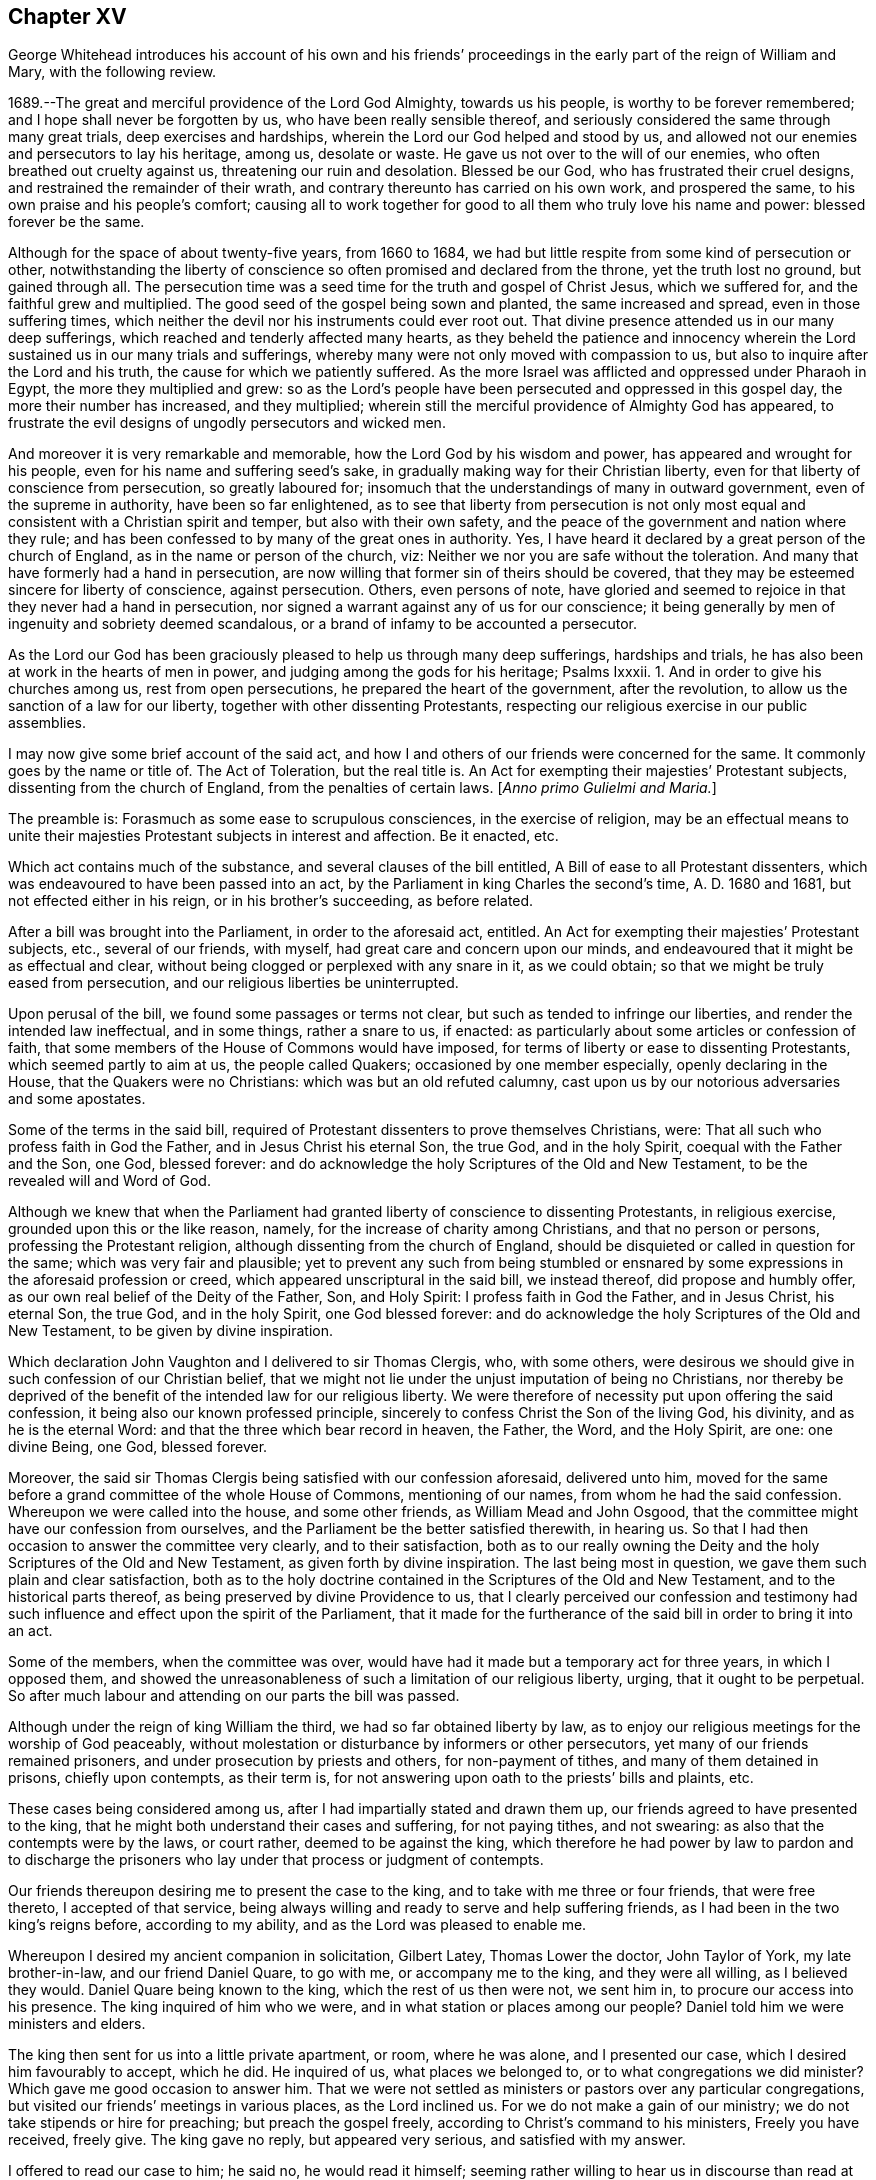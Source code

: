== Chapter XV

[.section-summary-preface]
George Whitehead introduces his account of his own and his friends`'
proceedings in the early part of the reign of William and Mary,
with the following review.

1689.--The great and merciful providence of the Lord God Almighty, towards us his people,
is worthy to be forever remembered; and I hope shall never be forgotten by us,
who have been really sensible thereof,
and seriously considered the same through many great trials,
deep exercises and hardships, wherein the Lord our God helped and stood by us,
and allowed not our enemies and persecutors to lay his heritage, among us,
desolate or waste.
He gave us not over to the will of our enemies,
who often breathed out cruelty against us, threatening our ruin and desolation.
Blessed be our God, who has frustrated their cruel designs,
and restrained the remainder of their wrath,
and contrary thereunto has carried on his own work, and prospered the same,
to his own praise and his people`'s comfort;
causing all to work together for good to all them who truly love his name and power:
blessed forever be the same.

Although for the space of about twenty-five years, from 1660 to 1684,
we had but little respite from some kind of persecution or other,
notwithstanding the liberty of conscience so often promised and declared from the throne,
yet the truth lost no ground, but gained through all.
The persecution time was a seed time for the truth and gospel of Christ Jesus,
which we suffered for, and the faithful grew and multiplied.
The good seed of the gospel being sown and planted, the same increased and spread,
even in those suffering times,
which neither the devil nor his instruments could ever root out.
That divine presence attended us in our many deep sufferings,
which reached and tenderly affected many hearts,
as they beheld the patience and innocency wherein
the Lord sustained us in our many trials and sufferings,
whereby many were not only moved with compassion to us,
but also to inquire after the Lord and his truth,
the cause for which we patiently suffered.
As the more Israel was afflicted and oppressed under Pharaoh in Egypt,
the more they multiplied and grew:
so as the Lord`'s people have been persecuted and oppressed in this gospel day,
the more their number has increased, and they multiplied;
wherein still the merciful providence of Almighty God has appeared,
to frustrate the evil designs of ungodly persecutors and wicked men.

And moreover it is very remarkable and memorable,
how the Lord God by his wisdom and power, has appeared and wrought for his people,
even for his name and suffering seed`'s sake,
in gradually making way for their Christian liberty,
even for that liberty of conscience from persecution, so greatly laboured for;
insomuch that the understandings of many in outward government,
even of the supreme in authority, have been so far enlightened,
as to see that liberty from persecution is not only most
equal and consistent with a Christian spirit and temper,
but also with their own safety,
and the peace of the government and nation where they rule;
and has been confessed to by many of the great ones in authority.
Yes, I have heard it declared by a great person of the church of England,
as in the name or person of the church, viz:
Neither we nor you are safe without the toleration.
And many that have formerly had a hand in persecution,
are now willing that former sin of theirs should be covered,
that they may be esteemed sincere for liberty of conscience, against persecution.
Others, even persons of note,
have gloried and seemed to rejoice in that they never had a hand in persecution,
nor signed a warrant against any of us for our conscience;
it being generally by men of ingenuity and sobriety deemed scandalous,
or a brand of infamy to be accounted a persecutor.

As the Lord our God has been graciously pleased to help us through many deep sufferings,
hardships and trials, he has also been at work in the hearts of men in power,
and judging among the gods for his heritage; Psalms Ixxxii.
1+++.+++ And in order to give his churches among us, rest from open persecutions,
he prepared the heart of the government, after the revolution,
to allow us the sanction of a law for our liberty,
together with other dissenting Protestants,
respecting our religious exercise in our public assemblies.

I may now give some brief account of the said act,
and how I and others of our friends were concerned for the same.
It commonly goes by the name or title of.
The Act of Toleration, but the real title is.
An Act for exempting their majesties`' Protestant subjects,
dissenting from the church of England, from the penalties of certain laws.
+++[+++_Anno primo Gulielmi and Maria._]

The preamble is: Forasmuch as some ease to scrupulous consciences,
in the exercise of religion,
may be an effectual means to unite their majesties
Protestant subjects in interest and affection.
Be it enacted, etc.

Which act contains much of the substance, and several clauses of the bill entitled,
A Bill of ease to all Protestant dissenters,
which was endeavoured to have been passed into an act,
by the Parliament in king Charles the second`'s time, A. D. 1680 and 1681,
but not effected either in his reign, or in his brother`'s succeeding, as before related.

After a bill was brought into the Parliament, in order to the aforesaid act, entitled.
An Act for exempting their majesties`' Protestant subjects, etc., several of our friends,
with myself, had great care and concern upon our minds,
and endeavoured that it might be as effectual and clear,
without being clogged or perplexed with any snare in it, as we could obtain;
so that we might be truly eased from persecution,
and our religious liberties be uninterrupted.

Upon perusal of the bill, we found some passages or terms not clear,
but such as tended to infringe our liberties, and render the intended law ineffectual,
and in some things, rather a snare to us, if enacted:
as particularly about some articles or confession of faith,
that some members of the House of Commons would have imposed,
for terms of liberty or ease to dissenting Protestants, which seemed partly to aim at us,
the people called Quakers; occasioned by one member especially,
openly declaring in the House, that the Quakers were no Christians:
which was but an old refuted calumny,
cast upon us by our notorious adversaries and some apostates.

Some of the terms in the said bill,
required of Protestant dissenters to prove themselves Christians, were:
That all such who profess faith in God the Father, and in Jesus Christ his eternal Son,
the true God, and in the holy Spirit, coequal with the Father and the Son, one God,
blessed forever: and do acknowledge the holy Scriptures of the Old and New Testament,
to be the revealed will and Word of God.

Although we knew that when the Parliament had granted
liberty of conscience to dissenting Protestants,
in religious exercise, grounded upon this or the like reason, namely,
for the increase of charity among Christians, and that no person or persons,
professing the Protestant religion, although dissenting from the church of England,
should be disquieted or called in question for the same;
which was very fair and plausible;
yet to prevent any such from being stumbled or ensnared
by some expressions in the aforesaid profession or creed,
which appeared unscriptural in the said bill, we instead thereof,
did propose and humbly offer, as our own real belief of the Deity of the Father, Son,
and Holy Spirit: I profess faith in God the Father, and in Jesus Christ, his eternal Son,
the true God, and in the holy Spirit, one God blessed forever:
and do acknowledge the holy Scriptures of the Old and New Testament,
to be given by divine inspiration.

Which declaration John Vaughton and I delivered to sir Thomas Clergis, who,
with some others,
were desirous we should give in such confession of our Christian belief,
that we might not lie under the unjust imputation of being no Christians,
nor thereby be deprived of the benefit of the intended law for our religious liberty.
We were therefore of necessity put upon offering the said confession,
it being also our known professed principle,
sincerely to confess Christ the Son of the living God, his divinity,
and as he is the eternal Word: and that the three which bear record in heaven,
the Father, the Word, and the Holy Spirit, are one: one divine Being, one God,
blessed forever.

Moreover, the said sir Thomas Clergis being satisfied with our confession aforesaid,
delivered unto him,
moved for the same before a grand committee of the whole House of Commons,
mentioning of our names, from whom he had the said confession.
Whereupon we were called into the house, and some other friends,
as William Mead and John Osgood,
that the committee might have our confession from ourselves,
and the Parliament be the better satisfied therewith, in hearing us.
So that I had then occasion to answer the committee very clearly,
and to their satisfaction,
both as to our really owning the Deity and the holy Scriptures of the Old and New Testament,
as given forth by divine inspiration.
The last being most in question, we gave them such plain and clear satisfaction,
both as to the holy doctrine contained in the Scriptures of the Old and New Testament,
and to the historical parts thereof, as being preserved by divine Providence to us,
that I clearly perceived our confession and testimony had
such influence and effect upon the spirit of the Parliament,
that it made for the furtherance of the said bill in order to bring it into an act.

Some of the members, when the committee was over,
would have had it made but a temporary act for three years, in which I opposed them,
and showed the unreasonableness of such a limitation of our religious liberty, urging,
that it ought to be perpetual.
So after much labour and attending on our parts the bill was passed.

Although under the reign of king William the third,
we had so far obtained liberty by law,
as to enjoy our religious meetings for the worship of God peaceably,
without molestation or disturbance by informers or other persecutors,
yet many of our friends remained prisoners, and under prosecution by priests and others,
for non-payment of tithes, and many of them detained in prisons, chiefly upon contempts,
as their term is, for not answering upon oath to the priests`' bills and plaints, etc.

These cases being considered among us, after I had impartially stated and drawn them up,
our friends agreed to have presented to the king,
that he might both understand their cases and suffering, for not paying tithes,
and not swearing: as also that the contempts were by the laws, or court rather,
deemed to be against the king,
which therefore he had power by law to pardon and to discharge
the prisoners who lay under that process or judgment of contempts.

Our friends thereupon desiring me to present the case to the king,
and to take with me three or four friends, that were free thereto,
I accepted of that service,
being always willing and ready to serve and help suffering friends,
as I had been in the two king`'s reigns before, according to my ability,
and as the Lord was pleased to enable me.

Whereupon I desired my ancient companion in solicitation, Gilbert Latey,
Thomas Lower the doctor, John Taylor of York, my late brother-in-law,
and our friend Daniel Quare, to go with me, or accompany me to the king,
and they were all willing, as I believed they would.
Daniel Quare being known to the king, which the rest of us then were not, we sent him in,
to procure our access into his presence.
The king inquired of him who we were, and in what station or places among our people?
Daniel told him we were ministers and elders.

The king then sent for us into a little private apartment, or room, where he was alone,
and I presented our case, which I desired him favourably to accept, which he did.
He inquired of us, what places we belonged to, or to what congregations we did minister?
Which gave me good occasion to answer him.
That we were not settled as ministers or pastors over any particular congregations,
but visited our friends`' meetings in various places, as the Lord inclined us.
For we do not make a gain of our ministry; we do not take stipends or hire for preaching;
but preach the gospel freely, according to Christ`'s command to his ministers,
Freely you have received, freely give.
The king gave no reply, but appeared very serious, and satisfied with my answer.

I offered to read our case to him; he said no, he would read it himself;
seeming rather willing to hear us in discourse than read at that time.

I thereupon acquainted him, that the chief of our friends`' suffering then was,
because they cannot make their answers to the priests`' suits for tithes upon oath,
which for conscience sake they refused in any case;
and no less for conscience sake do they refuse the payment of tithes;
whereby the priests take great advantage against our friends,
to run them to contempts and imprisonments,
and to make seizures upon their goods and estates.
Wherefore we had applied to the Parliament for relief in the case of oaths,
that they might not be imposed upon us in any case;
we offering to submit to the penalty of perjury in case any of us were
found false or corrupt in our evidence or testimonies given without oath.
But our applications to the Parliament have not taken effect as desired,
being sometimes prorogued or otherwise dismissed,
before we could get our case through both Houses.

This our case of conscience in refusing to swear, I told the king,
is the same with the people`'s called Menists in the low countries,
as it was a matter of conscience to them; to whom his predecessors gave liberty,
that their word, in attesting the truth in courts, might be accepted instead of an oath,
which is what we desire:
and therefore when we saw it a season to apply again
to the Parliament for relief in this case,
I desired the king to stand our friend,
and favourably to recommend our case to some leading members of Parliament;
which he seriously promised he would do.

And accordingly he did perform his promise,
as we had account from some of the noted friendly members of Parliament,
one of whom in particular,
told me he was present with the king and one of the House of Lords,
and heard them discourse about the Quakers; and how the king pleaded on their behalf,
contrary to some objections that lord made against them; which was,
That they were against, or disaffected to the government.
And that the king answered him, "`My Lord, I am not of your opinion;
for there is an honest people among them.`"
Thus much I very well remember the said member, sir John Austin, told me.

When I answered the king in several things before mentioned,
relating to our conscience and Christian testimony, he made this objection:
"`You are a divided people.`"
I told him, No; as we are a people, we are not divided, but in union:
although there are some who have separated or gone out from us,
and therefore are not of us; as there were of old,
some who separated and went out from the primitive Christians.
And although some are gone out, separated or revolted from us,
yet we remain a people in unity, i. e., of the same faith and profession.
To which our friend John Taylor, added,
"`Such as turned into separation or division from us, were some disorderly persons,
who therefore were denied by us; or to that very effect.`"
And I further added, That I had known the people called Quakers from the first; and,
as a people, they were still the same, as to faith and principle,
which allows not of division or separation in our Christian society,
and not a people divided.

The king replied to this effect: "`But some among you are disaffected to the government.`"

I answered: It is a hard matter for us to enter into the private affections of persons,
without some overt act.
We do not know that any of our friends have manifested disaffection to the government;
for if we did certainly know that any of those in communion with us,
should by any overt act, in word or deed,
show any disaffection to the present government, we should certainly disown them therein,
and give testimony against them.
It is true, we have of late been aspersed and misrepresented with such nicknames,
as Meadites and Pennites, as if we set up sect masters among us, yet own no such thing;
but Christ Jesus to be our only master, as we are a Christian society and people.
The king appeared well satisfied with my answer, and with the rest of our discourse,
being very serious in his attention to the matters proposed unto him.

I had very great satisfaction and freedom of spirit,
to open several weighty matters relating to our principles and testimony; and the more,
because he was seriously attentive to hear and receive information concerning us.

Near the conclusion I proposed to the king, that inasmuch as the Lord Keeper, i.e.:
the Lord Sommers, knew the laws,
and how far the king might safely extend his prerogative,
particularly in the case we had delivered, if he pleased,
we would deliver him a copy thereof,
that he might be the better prepared to give advice in our case,
what way the king might release our friends, who were prisoners upon contempts,
as set forth in the said case.
The king answered, "`You may deliver it to him;
for I will speak with my Lord Keeper about it.`"
After our humble and grateful acknowledgment for
the king`'s kindness to us and our suffering friends,
we withdrew.

It was the next day, or soon after we had been with the king, that our friend John Edge,
went with me to the said Lord Keeper with a copy
of the case we had presented to the king,
which I thus introduced when I gave it.
I told him we had presented the case to the king,
and having heard a good character of yourself, I being then little acquainted with him,
we made bold to mention you to the king, for counsel in this case, how our friends,
who are prisoners upon contempts, might be released:
and the king told us he would speak with the Lord Keeper about it.

The Lord Keeper took it kindly of us,
showing not only his own willingness and desire our suffering friends should be released,
and enjoy their liberties, but also freely signified to us,
that the king was really for liberty of conscience to dissenters,
and that it was his real principle; which we were very glad to hear from him,
being a person of honour and credit.

A copy of the aforesaid case, which was delivered to the king and the Lord Keeper,
follows.

[.embedded-content-document.address]
--

[.letter-heading]
To the King.

[.blurb]
=== The case and request of the peaceable people commonly called Quakers, in behalf of many of them who are present sufferers for conscience sake, humbly presented.

[.salutation]
Showing,

That as the God of all our mercies has preserved
us a peaceable and quiet people in the land,
according to our Christian principle and profession,
under the various revolutions of government; so we humbly hope and resolve,
by his divine assistance, ever so to continue;
being heartily thankful for the several kindnesses
and compassions received from the government;
especially for the present liberty we now by law enjoy, in point of religious worship.

Yet forasmuch as many of the said people are continued
under deep sufferings in their persons and estates,
by tedious imprisonments, seizures and sequestrations;
several also of late having died in prisons, and many more under prosecution,
and liable so to suffer in England and Wales; tending to the ruin of many families,
for these cases of conscience, i.e.: chiefly on contempts, as adjudged,
for not answering upon oath, in cases of tithes when sued in the exchequer,
and also for not answering upon oath when prosecuted in the ecclesiastical courts,
for tithes, church rates, etc.
Whereupon they proceed to excommunication,
and by __significavits procure writs de excom. cap+++.+++,__
and sometimes justices`' warrants to imprisonment.

We therefore humbly remind the king,
that the great severities and persecutions formerly inflicted on us,
were sometimes abated and respited,
when it pleased God to move the heart of the kings and governments
to show some compassion and favour to us;
whereof these are some instances:

[.numbered-group]
====

[.numbered]
1+++.+++ By king Charles the second`'s proclamation of grace in 1661,
whereby many of our friends were released and freed out of prisons.

[.numbered]
2+++.+++ By his letters patent, or pardon, in 1672,
pursuant to his declaration of indulgence to tender consciences in the same year.

[.numbered]
3+++.+++ By an act of Parliament, 25 Car.
2, chap.
5, entitled, An Act for the king`'s majesty`'s most gracious and general pardon,
pardoning contempts, etc. against the king,
whereby many also of the said people were discharged and released out of prisons.

[.numbered]
4+++.+++ Also by king James the second, many were released out of prisons,
and relieved by various commissions, and two general proclamation pardons,
the one in 1685, and the other in 1688.

[.numbered]
5+++.+++ And also by an act of gracious, general, and free pardon,
in the second year of king William and queen Mary,
several were discharged from contempts and imprisonments.

[.numbered]
6+++.+++ And by your late consort the queen, on application made to her in your absence,
a poor innocent woman, who had been long prisoner at Lancaster, upon a tine,
was released; which as an intimation of the queen`'s tender and merciful disposition,
we very thankfully acknowledged;
as we do also very kindly acknowledge the king`'s late favourable inclination,
to discharge two of our friends, prisoners on fines in Westmoreland,
upon a petition presented by our friend Daniel Quare.

====

These noted precedents of favour and compassion to the oppressed,
and the present confinements and hardships of many innocent persons tenderly considered;

We the said people humbly request that the king would be pleased
to extend his favour and compassion towards the said sufferers,
for their lawful ease and relief from their present confinements, prisons and hardships,
either by proclamation or otherwise,
as in his wisdom and clemency shall seem most fitting and convenient.

--

This case was presented to king William the third, the 2nd day of the second month, 1695,
by George Whitehead, Gilbert Latey, Thomas Lower, John Taylor and Daniel Quare;
and was favourably accepted.

In a very short time after the aforesaid case of our then suffering friends, prisoners,
was presented to the king and Lord Keeper,
there came out an act of grace by the king and Parliament, in the year 1695, entitled.
Pardoning contempts, etc.
Whereupon about forty of our friends were discharged out of prisons.

As to our endeavours with the Parliament for relief in the case of oaths,
from the imposition thereof;
I saw it very fitting and requisite that I should give some account,
having been greatly concerned to assist friends in that weighty case,
wherein some of us innocently laboured early and late, in solicitation.

[.numbered-group]
====

[.numbered]
1+++.+++ To bring the members of Parliament to a right understanding of our case,
as it is a case of conscience toward our Lord Jesus Christ,
that we are under his express prohibition and command, not to swear at all,
or in any case.

[.numbered]
2+++.+++ To show them the great necessity of affording some relief to us in this case,
from the hardships, oppressions and disappointments that many suffered,
because for conscience sake they could not swear or take an oath,
either to relieve themselves or neighbours.

[.numbered]
3+++.+++ Our case and petition to the Parliament, and a copy of the bill,
as it passed the House of Commons,
and how the solemn affirmation was formed and passed the House of Lords,
are fairly stated and related in the ensuing collection.

====

[.embedded-content-document.address]
--

[.blurb]
==== The suffering case of the people commonly called Quakers, relating to oaths and swearing, humbly offered.

It is not unknown to this nation, that ever since we were a people,
it has been our principle not to swear, make or take oaths,
which He who is the searcher of all hearts knows,
is no other than a case of pure conscience,
in tender obedience to the mind of our blessed Lord and Saviour Jesus Christ,
as we are fully persuaded,
according as many eminent martyrs and men of wisdom and renown were,
who testified against oaths and swearing in the gospel day, and not any obstinacy,
disaffection or worldly interest whatsoever on our parts.
We are really willing and desirous to answer the just and good ends of law and government,
as a peaceable people fearing God; and for this cause of not swearing,
we have been exposed to great sufferings and inconveniencies, in our persons and estates,
by tedious imprisonments, and disabled from receiving our due debts,
or defending our just titles and properties;
not permitted to give evidence in courts of judicature at common or civil law,
nor to answer in chancery or exchequer, prove wills and testaments,
or take administrations, or to proceed in our trades at Custom house,
or be admitted to our lands, or trusted in our duties and services in Courts leet,
and Courts baron, but great advantage is taken against us, because we so fear an oath,
as that we dare not swear.
For this cause also,
our children and young men are not allowed their freedoms in cities or corporations,
when they have faithfully served out their apprenticeships,
nor admitted to give our voices in elections of magistrates
and Parliament members in various places,
though known to have right thereunto as freeholders, etc.

Wherefore our request is, that in all cases where oaths are imposed,
and swearing required, our word, that is, our solemn affirmation or denial,
as in the fear and presence of God, may be accepted instead of an oath,
for which we humbly offer and freely submit,
that if any under the same profession among us break their word,
or be found false in such their affirmation or denial,
or guilty of falsehood in any unsworn testimony, evidence, or answers,
that then such penalty be inflicted on the person so offending,
as law and justice require in case of false swearing or perjury.

--

[.embedded-content-document.address]
--

[.blurb]
=== To the respective members of the House of Commons, the humble application of the people commonly called Quakers.

We the said people, being a member of that body which you represent,
and concerned in trade and industry,
and employing many poor in the manufactories of this nation;
as also in contributing to the charge of the government, according to our abilities;
do desire and humbly crave that our liberties, rights and properties,
may be secured to us and ours;
that we may no longer be exposed to unjust and vexatious suits,
nor be a prey to ill-disposed persons, who take advantage against us,
to prosecute and ruin us, merely because in point of tender conscience,
we dare not swear in any case;
which is in obedience to the command of our blessed Lord and Saviour Jesus Christ,
as we verily believe is our duty in this gospel day;
but hold ourselves obliged to declare and testify the truth without oath,
in cases wherein our answers and testimonies may be required.

Wherefore we humbly entreat your Christian compassion
in your favourable acceptance of our petition,
which is, for leave to bring in a bill for our relief;
and so to consider our suffering case, as if it were your own, and you in our stead;
that we and our posterities may have cause to bless the Lord on your behalf.

--

[.embedded-content-document.address]
--

[.blurb]
==== To the Commons of England, in Parliament assembled: the humble petition of the people called Quakers.

[.salutation]
Shows,

Our many, long and renewed sufferings for not swearing,
we hope may give satisfaction to this nation,
that it is purely our conscientious and religious principle not to swear in any case,
in tender obedience to the command of our blessed Lord and Saviour Jesus Christ,
as we are fully persuaded;
and according to the example of many eminent martyrs and men of holiness,
wisdom and renown, who testified against oaths and swearing in the gospel day.
Nevertheless we have been, and yet are, exposed in our persons to tedious imprisonments,
in our estates to sequestrations and seizures,
disabled from defending our just titles and properties, recovering our due debts,
or helping others in like cases, and to many unjust and vexatious suits.

Wherefore, the power of relieving us by law,
from these our grievances and hardships resting in the king and Parliament,
our humble request is, that you will favourably please to give leave to bring in a bill,
that our solemn affirmation or denial may be accepted instead of an oath,
freely submitting that whoever in this case, shall falsify the truth,
and be thereof duly convicted, shall undergo like pains and penalties,
as in law and justice are due unto perjured persons.

This petition was agreed to and signed by the friends following:

[.signed-section-signature]
John Staploe, John Harwood, William Bingley, Walter Benshall, Jo. Hall, George Whitehead,
Thomas Lower, Gilbert Latey, William Mead, Richard Thomas, Thomas Hudson, Thomas Hart,
Theodore Ecclestone, Jo. Butcher, Michael Russel, Samuel Jobson, John Hermon,
Daniel Quare, John Bull, George Oldner.

--

Our petition, thus agreed unto,
and some fair copies thereof prepared for members of parliament,
we showed to many of the House of Commons.
And it took us some weeks`' time in solicitation,
to prepare them for our case and petition,
that it might not be moved too soon or abruptly,
before many of the House were well apprized and prepared.
I did particularly pitch upon Edmond Waller, esquire, and engaged him to help us therein,
he having then pretty great influence in the House,
and being my particular acquaintance and friend:
and when I had given him fully to understand our case, and what we requested,
he sincerely undertook to assist us what he could,
and was very helpful by solicitation and motion in the house, for our said petition,
which when moved, was read on the 7th of the twelfth month, 1695,
and carried by a great majority; and leave given to bring in a bill,
that our solemn affirmation, and negation or denial,
might be accepted instead of an oath, etc.

Whereupon many of the members came out to us with great joy, love and tenderness also,
and showed their satisfaction, that they had so well gained the point for us.

Leave, as before, being given to bring in a bill for our relief,
according to our petition, several draughts were prepared;
the first by counsellor Conyers, which was something large and long,
yet he took some pains in it, to answer what we requested in our petition,
particularly about our solemn affirmation, etc., to be accepted instead of taking an oath,
and to exempt us from swearing.
In his bill, he stated the matter, that the Quakers should solemnly declare the truth,
in like manner and form of words,
as are used by all other persons who are required to declare the same,
except only the attestation thereof upon oath; that is, the words, swear, and.
So help me God, etc., to be omitted.
But then to make our attestation, affirmation or negation,
so solemn as was expected from us by the Parliament, in courts of justice, etc.,
it was the opinion of most of our friends in Parliament,
that there must be some solemn or sacred expressions, religiously respecting God,
as solemnly to declare the truth in his presence; which we dared not gainsay,
lest we should be deemed atheistical; it being our principle that God is Omnipresent,
and Omniscient also.

However, as in a multitude of counsel there is safety,
we discoursed the point with several ingenious men of the House of Commons,
that we might proceed with what safety and success we could.
We went particularly to sir Francis Wynington, an ancient, able counsel,
who greatly stood our friend;
and we showed him counsellor Conyer`'s draught of the said bill, which, upon perusal,
sir Francis judged much too long,
and that it would be the more tedious and difficult
to get it through the House into an act;
adding this reason, that it had better be too short than too long,
that the committee might have the amending of it,
and then they would be the more willing to pass it; whereupon he drew up a short bill,
but would not insert therein the bare words, yes or no,
for attestation in courts of justice; and to offer the same in the House of Commons,
in a bill for an act of Parliament, his opinion was, would be laughed at,
or ridiculed and rejected.

Many others were of the same mind,
that such expressions or terms must be offered in the bill,
as might appear solemn or sacred, whether in affirmation or negation, as to declare,
In the presence of God, to an answer or evidence, etc.
Their forms of oaths and swearing having been of such long standing,
and such great stress and obligation laid upon them, for many hundred years,
that it was a very difficult point,
and a great thing to gain any such variation or alteration from them,
as conscientiously to declare or affirm.
In the presence of Almighty God, instead of the imprecation oath of, So help me God;
and the ceremony of handling or fingering and kissing the Bible.

To obtain such a great alteration from an oath and imprecation, to a plain,
solemn affirmation, as before, was indeed a great point,
as many of our friends were very sensible of, and thankful for, when it was gained.

A copy of the aforesaid bill for solemn affirmation, instead of an oath,
as it was drawn up by sir Francis Wynington,
corrected and passed by the House of Commons, the clause relating to tithes excepted,
which was ordered by the House of Commons, and is in the printed act.

[.embedded-content-document.legal]
--

[.blurb]
=== A Bill that the solemn affirmation or denial of the people called Quakers, may be accepted instead of an oath.

Whereas some dissenters, commonly called Quakers,
refusing to take an oath in courts of justice, and other places,
are frequently imprisoned, and their estates sequestered,
by process of contempt issuing out of such courts,
to the ruin of themselves and families.

For remedy thereof, be it enacted, by the king`'s most excellent majesty,
by and with the advice and consent of the Lords spiritual and temporal,
and Commons in this present Parliament assembled, and by the authority of the same,
that from and after the 4th day of May, which shall be in the year of our Lord 1696,
every Quaker within this realm of England, dominion of Wales,
or town of Berwick upon Tweed, who shall be required, upon any lawful occasion,
to take an oath in any case, where, by law, an oath is required, shall, instead thereof,
be permitted to make his or her solemn affirmation or declaration,
In the presence of Almighty God; which said solemn affirmation or declaration,
shall be adjudged and taken,
and is hereby enacted and declared to be of the same force and effect,
to all intents and purposes, in all courts of justice and other places, where,
by law an oath is required, within this kingdom of England, dominion of Wales,
or town of Berwick upon Tweed, as if such Quaker had taken an oath.
And be it further enacted, by the authority aforesaid,
that if any Quaker making such solemn affirmation or declaration,
shall be lawfully convicted, willfully,
falsely and corruptly to have affirmed or declared any matter or thing,
which if the same had been upon oath,
would have in any case amounted to wilful and corrupt perjury;
every such Quaker so offending, shall incur the same penalties and forfeitures, as,
by the laws and statutes of this realm are enacted,
against persons convicted of wilful and corrupt perjury.

--

The bill was read the 17th of the twelfth month, Feb., 1695, the first time,
and the 3rd of the first mouth, 1696, a second time; and committed:
the same day the committee met.
For its being committed, one hundred and thirty votes; against it, sixty-eight;
more for it than against it, sixty-two.

The 4th of the first month, the committee met again, and passed the bill.
The 10th of the first month it was ordered to be engrossed;
and on the 13th the bill passed the House of Commons
by one hundred and forty-six voices for it,
and ninety-nine against it; forty-seven more yeas than noes;
and the same day it was carried to the house of Lords, where it was read twice;
but the opposition some members of that House made to us herein,
occasioned our longer attendance and labour to inform them rightly of our case,
and the necessity of our being relieved.
Upon my reasoning with several of the peers, who had opposed us, I so far convinced them,
that they were changed in opinion concerning us, and appeared for us; insomuch,
that I was daily sensible the hand of the Lord our God,
that was with us in our endeavours, made way and did work for us therein.
To Him be the glory of all forever.

To incline the House of Peers to grant relief from our sufferings for not swearing,
our case was reprinted and presented with several reasons subjoined;
and among others this following:

[.embedded-content-document.address]
--

We also propose to your serious consideration,
that this moderation to persons scrupling to swear,
has had good effects in neighbouring countries,
as above one hundred years experience has manifested, in the following instance;
on the 26th day of January 1577, Guilliaume de Nassau, Prince of Orange,
and Statholder of Holland, Zealand, etc., with the consent of the government and council,
sent his mandate to the magistrates, commanding on behalf the people called Menists,
who refused to swear in any case,
that their yes should be accepted and taken instead of an oath, they being subject,
in case of falsifying the truth, to the pains of perjury.

In the year 1593, Prince Maurice, son of the former prince,
with the consent of the States, gave forth a mandate in behalf of the Menists,
to the same effect.

--

Upon these passages of the Menists having this liberty
to be exempted from taking an oath upon their yes,
there was this quotation in the margin of the second impression
of G. Burnet`'s History of the Reformation in the Low Countries,
part 1. page 587, 588.

Whereupon some of the temporal lords told me,
that the Bishop of Salisbury had taken occasion to exclaim
against the Quakers openly in the House of Lords,
for falsely quoting his name as author of the said History.
Whereby I was somewhat surprised,
and told the Lords I would make inquiry about the mistake;
and quickly searching the first impression found it to be a literal mistake of the printer;
for in the first, it is G. Brant`'s History, not Burnet`'s. I went the next day,
and showed the same as first printed, to two of the said Lords, i. e.,
the Earl of Carbery, and Earl of Marlborough, desiring them to call the said bishop out,
that I might show him where the mistake was; which they did,
and then I plainly showed the bishop, that it was a literal mistake of the printer;
and that the Quakers could have no design to misrepresent him in the quotation;
neither could the mistake be any great disparagement to him,
to be rendered the author of such a noted or esteemed History of the Reformation aforesaid.

And therefore I hoped he would pardon the mistake, so as not to charge us therewith,
which he cheerfully granted, making then but slight thereof.
Thereupon I wished him to be our friend with respect
to the bill depending before the house of Lords,
to relieve us from oaths, meaning, that it might be put forward and not delayed.
He then objected that the name of God was not mentioned in it, i.e.:
solemnly to bear witness in the presence of God; and if we did not allow of that,
he would be against us; but if the presence of God, was in it,
he promised he would be for us.
I told him those solemn expressions, In the presence of God, were in the bill,
as it came from the House of Commons, I was sure; desiring him to go in and see the bill,
that he might satisfy himself of the truth thereof;
so he went into the House of Lords to see the bill, and quickly came forth again to us,
standing with the two temporal lords: and he then said it was true, as I had told him,
the presence of God was mentioned in the bill.
The Earl of Carbery told him, "`Then you were mistaken,
my lord;`" whereupon I said to him, I hoped he would now be for the bill,
and be present on the day it was appointed, and intended to be moved in the House,
to second the motion for it.
He promised before the two lords he would, but did not,
being absent that very day it was moved; of which, notice was taken by them and others.
Howbeit the Lord our heavenly Father stood by us and helped us,
and inclined many of those in power to help forward the case,
for our desirable and requested relief.

On the 15th of the second month, called April, 1696, the bill was read a second time,
debated, and committed to a committee of the whole house,
and then some debate held a while, chiefly about a solemn declaration instead of an oath;
some of them not being willing it should pass in those general and solemn expressions,
as sent up from the House of Commons, viz; their solemn affirmation or declaration,
to be in the presence of Almighty God.
But some of the bishops urging some other words to be added as:

I call God to witness and judge; As witness and judge; I call God to record upon my soul,
and appeal to God as judge, etc.
These, and such like expressions, some would have had put in the bill,
instead of the usual oaths.

Whereupon some of the temporal lords came out several times,
we waiting at several doors and ways into the House of Lords,
to discourse about those words, which some of the bishops would have had put upon us;
to all which, as I told some of them at first,
our soliciting and petitioning to be freed from the imposition and burden of all oaths,
was not to have any new oath imposed upon us; for if there be any imprecation,
appealing to, or invoking God as judge or avenger, it would be construed to be an oath,
or the nature of an oath.
Upon which, and the like exceptions,
some of those lords who were the most friendly to us, returned into the House,
to discourse further with the bishops.
When they perceived how tender and careful we were,
not to be imposed upon in anything contrary to our consciences;
after they had further discoursed in the committee with those bishops,
they came out again to us in the lobby, where a few of us were attending,
under a true Christian care and fear towards Almighty God.
And those lords who came out to us, and showed most care and kindness to us, urged,
that in as much as the bishops were caught upon these words to be added to the word +++[+++God]
viz; The witness of the truth of what I say,
as containing no imprecation or invocation of God, as judge or avenger,
we would admit of the addition, rather than lose our bill, or have it thrown out;
for as much as God is really witness to the truth sincerely declared,
he being Omniscient as well as Omnipresent.
Then seeing the bishops were argued out of their first proposition,
of calling God to witness and judge, etc.,
the matter was left to those who appeared our friends and were really kind to us,
with this caution not to exceed these words, which they had obtained concession to,
namely: the witness of the truth.
Whereupon they constrained the bishops, so as not to exceed them, by any imprecation,
invocation, or appeal to God, as judge, avenger, etc.

After report made of their amendments by the committee of the lords`' House,
the bill was passed, with the following form of a solemn affirmation inserted in it,
and agreed to by the House of Peers, i.e.:
I A. B. do declare in the presence of Almighty God,
the witness of the truth of what I say.

With some few additions in the bill not very material,
they returned it to the House of Commons, which,
on the 17th of the said second month called April, agreed to the lords`' amendments,
and on the 20th of the same month,
the bill was sent up and carried again to the House of Peers, agreed on, concluded,
and confirmed by the king and both Houses of Parliament, as a temporary act,
then to continue in force for seven years from the 14th of May, 1696,
and from there to the end of the next session of Parliament,
according to the words of the act.
It was renewed again for eleven years, beginning the 22nd of November, 1702;
at which time not being well in health,
I could be but little with the other friends in their
attendance on the Parliament in that concern.

There was a bill entitled, An Act for the better payment of church rates, small tithes,
and other church duties, and the better passing church wardens`' accounts:
which bill the Bishop of London endeavoured to promote in the House of Lords,
in November, 1689, grounding the same partly upon the statute of 32 Henry VIII., chap.
7.

We having beforehand obtained a copy of the said bill, or heads thereof,
and previous notice of the day appointed for a committee
of the lords to sit about the said bill,
I prepared some few exceptions, to show how injurious it would be, if passed into an act;
and how repugnant, to common law and justice,
and the rights and properties of the subject.

In the first place it is fitting to recite some heads and clauses of the said bill,
which follow:

[quote]
____

__Preamble--__Forasmuch as the fabrics of many parochial churches and chapels,
and the value of poor vicarages, within this realm, are daily growing into great decay,
because very many persons do refuse to pay their church rates, small tithes,
and other ecclesiastical duties and charges.
And whereas by a statute made in the two and thirtieth year of king Henry the eighth,
chap.
7, entitled, An Act how tithes ought to be paid, and how to be recovered being not paid,
it is enacted, That if any person or persons,
after definitive sentence given against them, in the court ecclesiastical,
obstinately and willfully refuse to pay their tithes, or such sums of money adjudged,
wherein they are condemned for the same;
that then two justices of the peace for the same
shire where the person condemned does inhabit,
shall have authority upon information, certificate,
or complaint to them made by writing by the ecclesiastical judge,
that gave the same sentence,
to cause the same party so refusing to be attached and committed to the next jail,
and there to remain without bail or mainprize,
till he or they find sufficient sureties to be bound by recognizance, or otherwise,
before the same justices, to the use of our sovereign lord the king,
to perform the said definitive sentence and judgment, as by the said act,
relation being thereunto had, more at large appears.

Be it now enacted by the king`'s most excellent majesty,
by and with the advice and consent of the Lord`'s spiritual and temporal,
and the Commons in this present Parliament assembled, and by the authority of the same,
that if hereafter any suit, or complaint shall be brought, in any court ecclesiastical,
concerning church-rates, small tithes, or offerings, oblations, obventions,
or other church-duties to the clerk, or sexton of the parish, or touching the passing,
or refusing to pass churchwardens`' accounts,
and paying over the remainder to the churchwardens that shall succeed;
the ecclesiastical judge, in all and every such suit, and for,
and concerning all and every of the causes aforesaid,
shall have power to call both the parties before him: And in case any party so called,
and being duly summoned,
shall contumaciously absent himself for the space of one calendar month,
after the return of such summons; that in such cases,
it shall and may be lawful for the ecclesiastical judge,
to declare the party so called or summoned, to be taken _pro confesso;_
and if both parties shall appear, then the said judge shall,
and may hear and examine the matter summarily,
according to the course and process of the said ecclesiastical law,
and to examine witnesses upon oath _viva voce._
And having heard and examined the whole matter,
or in case of either of the parties contumaciously absenting as aforesaid,
and being declared _pro confesso,_
the said ecclesiastical judge shall by interlocutory decree, order,
judge and determine the same, as well principal as costs, and monish the party condemned,
to pay and satisfy the same accordingly.
Which if any person or persons being so monished, shall neglect or refuse to do,
or perform, the said judge his order or judgment,
then the ecclesiastical judge shall certify two of
the justices of the peace of the same county,
and the said justices shall issue out their warrant
to distrain the goods of such person or persons,
against whom such judgment is past; and in case no distress can be found,
then the same remedy shall be had and used in every of the said causes,
as by the fore-recited Act is given and provided in the cases of tithes.

And be it further enacted, by, etc.
That if any party or witness being duly cited, shall not appear in court,
but contumaciously absent themselves, it shall,
and may be lawful upon like certificate to two justices of peace,
to issue out warrant for the attachment of such party or witnesses,
and for his commitment to prison,
there to remain until sufficient surety be given to the king,
to make his appearance in court to which he was cited.

Provided also, that if the party sued for any of the causes in this Act specified,
shall during the suit, or after sentence, go into any other county,
than that wherein the cause is commenced or depending,
that the ordinary before whom such cause shall be brought,
shall (at the instance of the party who has obtained judgment,
etc.) under his seal of office,
make information and request touching the premises to any two justices
of the peace of the county where such person shall be and reside,
who are hereby empowered to attach such person,
and to commit to prison without bail or mainprize,
till the said person shall give in security to stand by,
and make good the orders and decrees of the ordinary in such cause,
or to cause the goods of such party to be distrained, as is above enacted.

Provided nevertheless, that if the ordinary for the time being,
shall be in the commission of the peace in that county,
where the complaint lies for any of the causes in this Act specified, he shall be,
and is by this present statute empowered to act after the same manner,
and to the same effects and purposes in law,
as the justices of the peace upon information,
or request to them made by the ordinary might have done,
or may do by virtue of this statute.
____

[.blurb]
=== An account of the substance of what was pleaded before the committee of lords, against the said bill, the 14th day of the ninth month 1689. With some remarks thereupon added, by George Whitehead.

Present in the committee,--the Bishop of London, chairman, the Bishop of Winchester,
the Earl of Mulgrove, Earl of Suffolk, Earl of Craven, Earl of Kingstone.
After discourse, came in the Earl of Stamford, and the Duke of Bolton.

The friends who appeared, before the committee,--G. Whitehead, J. Vaughton,
T+++.+++ Ecclestone, J. Fiddeman, W. Bingley, T. B Jo. Edge, J. Hall.

We being on our request admitted to appear before the said committee,
and permitted to signify what reason we had to except against the bill aforesaid,
and the Bishop putting the question; I answered,
the same reason that is given in the Act of Parliament,
in the 17th of king Charles the first,
for the taking away the court commonly called the Starchamber and the
power of the ecclesiastical commissioners and their high commission court,
being removed, because of their oppressive and arbitrary proceedings,
upon the repeal of a branch of a statute Primo Elizabeth,
concerning commissioners for causes ecclesiastical, 17 Car.
1 cap.
10 and 11. It is conceived, with submission,
that the same reasons may be alledged against the present bill,
giving such absolute power to the ecclesiastical courts, their judges and ordinaries,
to give definitive sentence and judgment as therein described.

[.discourse-part]
_Bishop:_ You except against the bill itself.
What particulars do you object against?

[.discourse-part]
_George Whitehead:_ Observing several particular clauses therein,
it appears contrary to the great charter of England, i. e. Magna Charta,
as the arbitrary and oppressive proceedings of the Star-chamber
and High-Commission court were judged to be,
and therefore they and their power or jurisdiction which they exercised,
were justly taken away from them.

[.small-break]
'''

By the present bill, the ecclesiastical judge or ordinary,
is made the sole judge and determiner by his definitive sentence,
concerning the penalties upon the persons and estates,
and no appeal to any other or higher court, seems to be granted or allowed by it.

The ecclesiastical judge and court, commonly favour the plaintiff, i. e. the Vicar,
Priest, or Curate, as a party for him,
and therefore appear not to be impartial judges in the case.

And suppose the defendant be sued for a tithe-pig, goose or hen,
or a little orchard fruit, i. e. a few apples, pears, plums or cherries,
or the value thereof, and the party for conscience sake cannot pay the same,
then must he or she be committed to prison for it.
Surely there is no proportion between the punishment and the pretended offence,
whereas punishments ought not to exceed the nature of the offence.
They should be adapted to the quality and quantity of the offence,
as it is a maxim in common law and justice, and in Magna Charta, for a greater offence,
a greater amercement; and for a lesser offence, a lesser amercement.
But if a person for conscience sake cannot pay a tithe-pig, or goose,
etc. the ecclesiastical court, judge or ordinary, by their certificate,
will cause two justices to commit the person to jail,
there to remain perhaps without bail or mainprize, until the court receive satisfaction,
or until payment; which if he can never do,
there he must remain under confinement till death,
and his days may be soon shortened thereby, as many have been, by close confinement,
causing sickness.
How unchristian, as well as inhuman and unjust is it, thus to prefer a tithe-pig,
etc. before a man`'s liberty, health or life!

One of the committee queried, "`Which would you have then?
Do you choose rather to have your goods seized or distrained,
than imprisonment of your persons?`"

[.discourse-part]
_George Whitehead answered:_ Of two evils we had better suffer by the less,
yet choose neither.
If we must suffer for non-payment of tithes,
we would rather suffer the less penalty than the greater;
rather loss of goods than our liberties; as it is a more easy suffering,
to have the small tithes or a tenth taken away,
than to be confined in prison all our life time.

As to paying parish-clerks, or sextons, or to the fabrics of parochial churches,
(so the bishop termed them) we do not think it equal
we should suffer for not paying to them,
whom we do not employ;
and we do not require any of the church of England to pay toward the repair of our meetinghouses;
they would not be so dealt by.

[.discourse-part]
_The Bishop reflected:_ "`What, then, you compare your meetinghouses to ours,
which are established by law.

[.discourse-part]
_I replied:_ We are thankful to the government,
ours are now legally allowed by the late Act of exemption, or toleration, etc.

If any party or witnesses cited to appear in the ecclesiastical court, and absenting,
must incur imprisonment, upon certificate from the same court, judge or ordinary thereof,
may not this tend to force some persons to be informers against their honest neighbours?

And do not the courts ecclesiastical, their ordinaries and judges,
render themselves voluntary informers, as well as severe judges,
if by their certificates to justices of peace,
they should cause the justices to be the executioners of their definitive sentences,
decrees or judgments, to imprisonment of men`'s persons, or taking away their goods?
Does not this bill exceed the Stat, of 32 H. 8. cap.
7, in severity,
and allow a greater and more absolute power to the
ecclesiastical courts over men`'s persons and properties,
than ever they had since the times of popery, excepting that of the Star-chamber,
and ecclesiastical commissioners, or high-commission court, before mentioned?
Both taken away '`and made void in the seventeenth year of king Charles I. cap.
10 and 11. An appeal being also admitted upon condition by the Stat.
32 H. 8. c. 7. quoted, yet none by this bill,
but sureties required to satisfy the definitive sentence and judgment of the court.

[.small-break]
'''

One of the lords temporal of the said committee, put this question to us:
"`But what reason have you in point of conscience, for your refusing to pay tithes?`"

I answered, that is a serious and weighty question, and deserves such an answer.
The reason of our conscience in this case, is grounded upon,
and has respect unto our Lord Jesus Christ`'s command in his commission to his ministers,
freely you have received, freely give. Matt. 10.
And to his changing the priesthood of Levi,
and disannulling the commandment and their law for tithes,
as is fully signified in the seventh chapter to the Hebrews.
Therefore Christ`'s ministry is a free ministry, under the gospel dispensation,
and not to be upheld by tithes, or forced maintenance; and it is very manifest,
that Christ changed the priesthood from the tribe of Levi to himself,
as our great High-Priest, who came not of the tribe of Levi, but of the tribe of Judah,
of which tribe Moses spoke nothing concerning priesthood; Heb. 7:14.

And our refusing to pay tithes for conscience sake, in these respects,
in this gospel day, and for these reasons, under the gospel dispensation,
is no new or strange thing;
for many eminent martyrs and reformers were of the same judgment with us in this matter,
or testimony against tithes, in this dispensation.

And as I was then beginning to mention some of those martyrs, etc. as William Thorp,
Walter Bruce, John Wickliff, etc. the said Bishop being chairman,
was pleased to interrupt me from proceeding further in my instances,
and thus reflecting turned upon me, saying: "`Here you bring scraps of scripture,
but we have scripture as well as you, viz: If we have sown unto you spiritual things,
should not we reap of your temporal, or carnal things.
And the Lord has ordained, that they who preach the gospel, should live of the gospel,
etc.`"

[.discourse-part]
_Answer:_ Reaping temporal things, or living of the gospel, is not limited to tithes.

[.small-break]
'''

Here I was interrupted and prevented from further discourse against tithes.

[.discourse-part]
_The Bishop asked us:_ "`Have you any exceptions or reasons to offer in writing?`"

[.small-break]
'''

I answered, "`yes, we have,`" which we then delivered to the clerk, John Relph, Esq.
to read; which he did very distinctly, and no reply was given;
but the Bishop directed him to lay them by for further consideration, or to that effect.
But we heard of no further consideration, or debate about the said bill,
in the House of Lords, but that it was wholly laid aside.

The temporal lords, who were present in said committee, were very civil to us,
and after that discourse, several of them appeared more kind to us than ever before.

I was very glad and esteemed it a great mercy from the Lord to us,
that the said bill was stopped and laid aside; for if it had been gotten into an act,
or law, I was persuaded that the priests of the persecuting sort,
would have taken such strength and encouragement thereby,
that they would have persecuted and imprisoned a
great part of our friends throughout England, etc.

Blessed be the Lord, they were disappointed,
that that weapon was not formed ready to be put into their hands,
or power to make use of.

[.blurb]
=== Exceptions against the Bill, entitled An Act for the better payment of Church-rates, Small Tithes, and other Church-duties; and for better passing Church Wardens accounts; humbly offered.

[.offset]
It is observed.

That in the said bill, no appeal to any other, or higher court is granted,
or provision made for redress, or restitution to the persons wrongfully prosecuted;
nor for the punishment of such as may maliciously or wrongfully prosecute others:
but the ecclesiastical judge is made the sole judge and determiner,
by his definitive sentence,
concerning the penalties upon the persons and personal estates.

No trial by juries is allowed, although the penalty seems to be two-fold,
or of two kinds, imprisonment of person and distress of goods.

No discharge of the prisoner is provided, when distress is made.
Doth not this amount to two punishments, for one supposed offence, that is,
loss of liberty, and loss of goods,^
footnote:[Some have suffered by imprisonments and sequestrations, being excommunicated,
etc.]
tending to starve the poor wife and children at home.

No legal excuse is admitted or provided for the party cited, summoned, or prosecuted,
suppose he be gone a long journey,
or otherwise unavoidably prevented by his emergent occasions from appearing,
but he must be taken _pro confesso,_ which is to condemn him without hearing.

The penalty is the same for not paying the clerks or sexton, or church-rates,
as it is for not paying small tithes.
Query, how can this be equal, or bear proportion?
May not this increase our trouble and sufferings,
by thus giving power to so many and such prosecutors, as clerks and sextons,
etc. and on such small accounts as theirs?

Any party, or witness cited to appear in the ecclesiastical court,
are liable to imprisonment upon certificate from the said court, which is,
or may be very hard, especially as to our friends, who cannot, for conscience sake,
swear in any case.

Whether this bill does not exceed the Stat. 32. H. 8. c. 7., in severity,
and give greater and more absolute power to the ecclesiastical
courts over men`'s persons and properties,
than ever they had, excepting the power of the Star-chamber,
and the ecclesiastical commissioners, or high commission-court, which was taken away,
repealed, and made void, 17 Car. 1. chap 10, 11.

An appeal seems allowed, Stat. 32. H. 8. chap. 7., but there is none in this bill.

Imprisonment till sureties to perform the definitive
sentence and judgment of the court ecclesiastical,
but no distress of goods in the interim, by the said Stat. 32. H. 8. c. 7,
which yet is very hard and severe of itself.

It is also with submission conceived,
that other reasons against this bill may be duly alledged,
and such as formerly did legally and justly induce the Parliament
to repeal the Statute made the 11th year of king Henry VII.
ch, 3, which was repealed in the first year of king Henry the VIII.
ch. 6. Vide Chief Justice Coke`'s Institutes, part 4, fol. 40, 41, and second part,
fol. 51. where Rd. Empson, and Edmund Dudley`'s arbitrary proceedings thereupon,
are discovered and condemned; as well as the said court of the Starchamber,
and the power of the high commission court, were taken away by king and Parliament,
as before quoted.

It is conceived, that the same reasons for removing those courts,
and the repeal of the branch of the said Stat.
1 Eliz.
(which gave them their power and jurisdiction) stand good against the present bill,
as being contrary to the great charter, and common course of justice,
by giving such absolute power to the ecclesiastical courts and their judges,
to determine and give definitive sentence and judgment upon subject`'s personal estates,
or goods and chattels, and for confinements of persons; which tends greatly to oppress,
burden, and ruin them.

Lastly, the liberty of conscience already confirmed by law,
may greatly be infringed and lessened, if the ecclesiastical judges, or courts,
have such absolute power and jurisdiction given them over men`'s persons and properties,
according to the import of the present bill; which it is really believed,
must needs greatly dissatisfy many thousands of the
king`'s conscientious protestant subjects,
and increase the number of prisoners,
of whom there are many on the account of conscience already.

There was a suffering case and complaint of some of the people called Quakers,
concerning an undue execution of the late Poll-acts,
by distraining the goods of certain persons, as preachers, or ministers,
for twenty shillings quarterly, who had no contributions or wages for preaching;
with some reasons against such execution,
humbly presented in print to the members of Parliament,
requesting the prevention of the like suffering for the future.

There being a clause in a late Poll-act, which runs thus:
Every clergyman not being a lord spiritual, having or receiving, in or by,
any benefice or contribution or otherwise, sixty pounds by the year, or upwards;
and every preacher or teacher, in any congregation whatsoever,
not having taken orders according to the discipline of the Church of England,
other than French Protestants, shall be charged, and pay twenty shillings quarterly.`"

These last words relating to every preacher or teacher,
being general and without limitation,
or mention made of any profits or contribution received by such preachers,
proportionable to raise such tax upon, advantage has been taken from there,
on a literal construction by some commissioners and assessors,
to extend the same to the great injury of many persons,
as preachers among the said people, who have no profits, gain, or contribution at all,
on that account.
Which severity we conceive to be both contrary to the just intention of the Parliament,
and to the equity, tenor, and coherence of the said act in its other parts.

Of which said suffering in this case, by execution of the said Poll-act,
about thirty instances of sufferers were subjoined for proof.

When the said Poll-act was near expiring,
the Parliament ordered a new one to be drawn up, or the old one renewed in the year 1695,
and many of our friends were still liable to suffer, as before they did,
upon the old Pollact,
(the same clause being recited in the bill for the new one) some of us,
particularly Thomas Lower and myself,
renewed the remembrance of our said suffering case and complaint,
to several eminent leading members of Parliament,
and acquainted them how undeservedly many of our friends had suffered as preachers,
by a mal-administration of the said Poll-act, when they have no profits, gain,
or contribution at all on that account.
We convinced some of them how incoherent it was to the tenor and equity of the said act,
that persons that had no gain or profit for preaching,
should have a tax of four pound per annum laid upon each of them, equal to a clergyman,
having, or receiving sixty pound per annum, or upwards.
Whereupon I proposed a brief emendation to the aforesaid clause,
in order to defend our friends from the undue imposition of the tax as preachers,
and for prevention of the like suffering for the future.

The amendment I offered to be inserted in the bill and clause following was this:

[quote]
____
And every teacher or preacher in any congregation whatsoever,
(receiving ten pounds per annum, or upwards) not having taken orders,
according to the discipline of the Church of England,
(other than French Protestants) shall pay twenty shillings quarterly,
at the several days before mentioned;
and none of the said last mentioned persons so charged, to be further charged,
or pay as a gentleman, or reputed gentleman.
____

The words I proposed to be inserted in the said clause, (namely,
receiving ten pounds per annum,
or upward) I desired them to insert in the bill before it was enacted,
and some leading members were quickly convinced of the reasonableness thereof,
as William Lownds, Esq., who drew up the bill, Sir Christopher Musgrave,
and several others, to whom I applied particularly.

I proposing ten pounds per annum, in relation to dissenting preachers,
though that might seem to pinch harder upon us than other preachers,
who as teachers or preachers, receive sixty pounds or upward per annum,
and might better pay twenty shillings quarterly, than we who receive no contributions,
wages, or profits, for preaching or teaching;
yet considering how clear our ministers are in this case,
from making the gospel chargeable,
and how free they are from making a gain of their hearers for preaching to them;
it being our principle and practice to preach the gospel freely,
as Christ our Lord commanded, and not for any worldly profits, or filthy profit,
I was the more ready to offer what I did then in this case,
in order to give the design of charging any of us as preachers, a short turn,
that we might not have twenty shillings quarterly imposed upon us, for teaching,
or preaching the gospel freely, as we do.

My said proposal for an emendation being approved of as reasonable, took such effect,
that our ministers were not taxed in that last Poll-act, 9th and 10th W. 3. 1695.
Nor did they suffer thereupon, as many of them had before upon the other Poll-act.

I was still thankful to the Lord our God,
when I was in any measure instrumental in obtaining some ease to our friends and brethren,
or in preventing further oppressions and sufferings, which they might be liable to,
by undue or mal-administration, if not timely prevented.

[.asterism]
'''

[.embedded-content-document.letter]
--

[.blurb]
=== To the Czar of Muscovy, when in England. A salutation of Christian love, from certain persons commonly called Quakers.

[.salutation]
May it please you, O great Czar!

We heartily wish you tranquillity,
health and happiness in this life and that which is to come,
having true love and good will to you, and all people in your dominions.

We are a people loving and fearing the Most High God, who rules in the kingdoms of men:
and because we have trembled at his word and power,
as his prophets and servants of old did, being humbled under his mighty hand,
we are commonly called Quakers, though under the sincere profession of Christ Jesus,
in the life and purity thereof, worshipping the true God in the Spirit,
and having no confidence in the flesh.
In the love of our God, we give you this good and necessary counsel:

Do you love and fear the Lord God, who is your Maker and Preserver, who gives life,
breath, and being to all mankind.
O, fear to offend him; he has extended great love to you and all men,
in sending his dear Son, Jesus Christ, a light into the world,
and in giving all men light and grace to guide them in his way of truth,
righteousness and peace, unto everlasting salvation and felicity.^
footnote:[John 1:4,9, John 3:16,19, John 8:12, John 12:46, Acts 12:47,
Luke 1:75,79, Luke 2:32, Ephesians 4:7.]
And it is by Him, who is the wisdom and power of God,
that kings reign and princes decree justice: and they, as well as all other men,
are accountable to the just and holy, and all-seeing God, for all their ways and actions,
and by him must be rewarded accordingly: and know,
that he who rules over men must be just, ruling in the fear of God;
and then he shall be as the morning without clouds, when the sun rises.

Oh!
Czar!
The great God requires of you, to do justly, love mercy, and walk humbly before Him,
who is a God of knowledge, and by whom actions are weighed,
and who is the righteous Judge of all.

We pray you, observe the good resolution of that great king Artaxerxes,
when he was made lord over many nations,
he would not exalt himself by reason of his power,
but proposed with equity and gentleness, always to govern his subjects,
and wholly to set them into a peaceable life,
and thereby to bring his kingdom into tranquillity.

And know, that it is by mercy and truth that the thrones of kings are established,
and that thereby you may obtain mercy and favour with the Most High God,
and gain the real love and affections of your subjects.
O be tender and merciful to them all, as they are all your fellow creatures,
created by one God: break off your sins by righteousness and showing mercy to the poor.

And let the example of our renowned king William,
influence you to the like moderation and clemency throughout all your dominions,
which he has showed, in granting free liberty of conscience,
in the peaceable exercise of religion and worship towards Almighty God,
as they may be persuaded by him who is the Sovereign Lord over the consciences of men.

From your real well-wishers, and friends to your immortal soul,
who desire your everlasting happiness.

[.signed-section-closing]
Signed,

[.signed-section-signature]
George Whitehead, Thomas Lower, John Vaughton, William Penn, Francis Camfield.

[.signed-section-context-close]
London, the 23rd of the Twelfth month, 1697-8.

--

When it was agreed among friends that some of us should visit the Czar,
the contents of the foregoing paper were presented to my view,
as very fitting to visit him with such a just Christian testimony;
and I had true ease and satisfaction in spirit, in drawing up the same;
yet it was some time before we could pitch upon an opportunity to go to him,
in order to visit him, as I find, it was in the second month, called April, 1698,
5th day, that we took boat in the morning for Deptford,
where the Czar then had his palace.
When we came, we sent up to him in his chamber, to know his pleasure,
if he would admit us into his presence to speak with him, and we waited for his answer;
which, when it came, was of this import,
That it was not fitting to speak with him at that time, he was not well,
or under some indisposition of body, or the like.
We understood the meaning thereof, as what such great persons are incident to,
who do not keep within the bounds of temperance and moderation,
in their manner and course of living.

Seeing we could not then be admitted to speak with the Czar himself,
we declared the intention of our coming to a great person or prince, who attended him,
and left our paper with him to deliver to the emperor,
which he seriously promised us he would do; who appeared a very fair, discreet man.
So not doubting but the emperor would have our paper safely delivered him,
and a fair account of us, we returned in peace.

There were some priests in the county of Norfolk,
who appeared very invidious against us and our liberty of religious exercise,
being instigated by our old apostate and adversary, Francis Bugg,
having what assistance he could afford them,
they must needs have a public meeting with some of our friends at West Deerham,
in their parish church, so called,
where some of our friends of London and of the country, met them at the time appointed;
and though the priests had gotten many of our friends`' books together,
and endeavoured to render them obnoxious, yet they gained no advantage against them,
but were disappointed of their evil designs;
which were for some pretence to incense the people and the
government to raise a new persecution against us,
as hereafter is made more obvious.
I intended to go that journey into Norfolk, to meet them,
but was prevented by a sudden indisposition and weakness of body,
which remained for some days, till the Lord was pleased to recover me.

However, the said Norfolk priests, in pursuit of their invidious designs and attempts,
published two calumnious books, entitled, 1. A Brief Discovery, etc.
2+++.+++ Some few of the Quakers`' many horrid Blasphemies, etc.;
which they delivered to the Parliament:
the priests chiefly concerned against us in the said books,
that they might appear men of note and learning,
gave their names and distinctions in the title page of their said Brief Discovery,
in this order: Edward Beckham, D. D. and Rector of Gaytenthorp; Henry Meriton,
Rector of Oxborow; Lancaster Topcliff, L. B.,
sometime Senior Fellow of Gonvil and Caius college, Cambridge; all of Norfolk.

The said L. Topcliff, also styled himself Rector of Hockwold in Norfolk.

These priests thought to do great matters against the people called Quakers,
by most falsely and maliciously rendering their principles blasphemous and seditious,
etc., wherein they were sufficiently detected and refuted, in two books which I wrote,
in full answer to them and their most bitter and unjust charges against us and our principles.

One of my answers to them is entitled, Truth and Innocency Vindicated,
and the People called Quakers defended in Principle and Practice,
against invidious attempts and calumnies, etc., printed 1699,
and delivered to members of Parliament, in order to wipe off the priests`' calumnies.

The other answer I put forth is entitled, Truth prevalent,
and the Quakers`' discharged from the Norfolk Rectors`' furious charge,
in a sober answer to their book falsely styled,
The Principles of the Quakers further shown to be Blasphemous and Seditious,
printed in 1701.
Which though it be large, several of them were delivered to members of Parliament,
and I delivered some of them myself.

Yet the implacable enmity of the said priests, and their assisting agent, Francis Bugg,
and others of their abettors, was such,
that their persecuting us with gross aspersions and calumnies in print,
would not appease their wrath; but they got an invidious petition framed against us,
which they intended to present to the House of Commons; in order to which,
the two knights of the shire were instructed to move the said petition in the House;
two priests, namely: John Meriton and the said Lancaster Topcliff,
attending and soliciting for some time,
to have their petition moved and promoted in the House, but were disappointed therein,
and their persecuting purposes justly frustrated.

For I having obtained a copy of their petition,
showed it to several leading members of Parliament,
and how greatly the design thereof tended to raise a new persecution,
and to make void the toleration and liberty of conscience,
granted and legally settled by the government.
They were made sensible thereof, and resolved to oppose the said petition,
and to throw it out with contempt, if it came to be moved in the Plouse,
asking me in whose hands it was; I told them, in the hands of the two Norfolk knights,
with whom I various times discoursed about it,
to show them the nature and tendency of the petition,
and how greatly we were misrepresented in it.
They understanding that many eminent members in the House were set against it,
were in a strait, and intimated thus much to me,
that the clergy and some of the gentry of their own county of Norfolk,
were earnest with them to present the said petition;
but perceiving it would be rejected and thrown out, it brought them under that strait,
that they must either displease those of their own county, who chose them,
or the House of Commons.
I told them it was an unthankful office that was put upon them: they confessed it was.
However I said, we did not solicit them to prevent their presenting,
or moving the said petition in the House; but if they were disposed to present it,
we desired the justice of them to give us some previous
notice of the time when they intended to move it,
that we might attend in readiness to answer for ourselves,
to those charges that were against us in the petition.
This was fairly granted by them; however, upon their deliberate consideration,
the petition was prudently dropped, and not moved in Parliament.

[.offset]
A copy of the said petition follows:

[.embedded-content-document.letter]
--

[.blurb]
=== To the House of Commons: Norfolk petition of justices and grand jurors.

We cannot without resentment,
take notice of the great growth and daily increase of the Quakers,
and the mischiefs and dangers from there threatening this nation.

It is observable with what restless zeal their deluding teachers and, as we suspect,
many Romish emissaries under their disguise, ramble into all parts of these kingdoms,
and boldly spread their venomous doctrines everywhere;
attempting to infect and shake the minds of weak Protestants,
and assuming rules of discipline, powers in matters of religion, and forms of government,
repugnant to the established laws of this kingdom,
contrary to the very acts of toleration, and not allowed by any other dissenters;
vouching all their actions by divine inspiration for their warrant;
and the indulgence of the government for their indemnity.

How apparently their blasphemous books and pernicious
principles tend to subvert the fundamentals of Christianity,
and undermine the civil government, are sufficiently demonstrable;
the publishing whereof, by pretended permission of the government,
is of most dangerous consequence.
The prayer is, to take these things into consideration, that,
with whatsoever tenderness to the persons and estates of these people,
their said principles and practices may be strictly examined and censured, or suppressed,
as they shall appear to deserve, and as in your great wisdom shall seem expedient;
and that the true Christian religion may be preserved from popish superstition,
and unpolluted with enthusiastical innovations.

--

I shall not need to make any large comment on this petition,
to evince the nature and tendency thereof;
it being self-evident to proceed from a spirit of persecution and invidious prejudice,
and is full of old, bitter, refuted calumnies,
always made a cloak and excuse for persecution,
against the most sincere professors of Christianity and religious reformers.
I need say the less to it now,
since it was so illy resented by the most sensible
and judicious representatives of the House of Commons,
that it was not permitted to come to life or birth in that house.
And the same calumnies and unjust insinuations and charges contained in the said petition,
being maliciously cast upon the Quakers, in several books and pamphlets of Francis Bugg,
and the three Norfolk priests before mentioned, were fully answered,
detected and refuted, by me and some other friends;
and particularly the said petition out of Norfolk,
and another petition of the same kind from Bury in Sutfolk,
in a reply on behalf of the people called Quakers, to two petitions against them,
the one out of Norfolk, the other from Bury in Suffolk, printed 1699,
being some brief observations made on those petitions,
and humbly tendered to the consideration of the House of Commons,
to whom those petitions were directed.

And that it may further appear what a malicious spirit was
then at work to raise a new persecution against us,
after our liberty was legally granted;
I think fit to add a copy of the said petition from Bury, which is as follows:

[.embedded-content-document.letter]
--

[.blurb]
=== To the honourable the Commons of England, in Parliament assembled; the humble petition of the aldermen, assistant justice, and chief burgess and burgesses of the common council, in behalf of themselves and the other inhabitants of the borough of Bury St. Edmonds, in Suffolk.

Humbly shows, That we considering all ancient heresies,
which have vexed both church and state,
were never so formidable in their rise and progress, as are the Quakers;
we have too just a cause of dreading the subversion of our government by them,
if not carefully prevented and suppressed, being in their clandestine constitutions,
opposite to the condition of our established policy, and in their principles of faith,
anti-Christian; of government, antimonarchial; in points of doctrine, anti-scriptural;
and in practices, illegal; having their weekly, monthly, quarterly, and yearly meetings,
which we cannot but reasonably believe, tend not only to the subversion of our laws,
but of our religion also, to us of greater concern than our lives.

We therefore, obliged in duty to God and our country,
do humbly pray your timely consideration of our jealousies, and remove our fears,
if not by totally suppressing,
yet at least by preventing their after growth and increase among us:
that our posterity may untroubled live, by this early care of our laws and liberties,
and we enjoy the wished for happiness of a peaceful life.

--

I need not make any larger remark on this petition, than on that from Norfolk,
it being a plain indication of the like envious and persecuting spirit.
The old popish clamour of heresies and heretics, etc.,
against the conscientious reformers and Protestant martyrs,
being always such brands of infamy as were designed to introduce persecutions,
to suppress and destroy the most conscientious and sincere Christians:
such clamorous defamations were bruited abroad by the persecuting, popish hierarchy,
against the reformed Protestants and Protestant martyrs of old,
to excuse their cruelties against them.

Although these aldermen of Bury,
were wheedled or seduced to patronize such a foul and invidious
petition against the people called Quakers,
I do not believe that they could prove any one of
their various charges from their own knowledge,
if they were asked one by one, upon the particular matters of fact,
as they stand charged against the people called Quakers;
neither can we think they are so frighted with the Quakers,
or so afraid of them as they would seem to be.
One would think they should have had better knowledge of
the innocency of their neighbours by the time of their petition,
than to render them so odious, so formidable, yes,
seditious and obnoxious as their said petition very unjustly represented them.

However, one good turn was observable,
that the Suffolk representatives showed more moderation and prudence,
than either to solicit for, or promote the said Bury petition in Parliament;
they showed more discretion therein, by dropping it,
than the aldermen or common council of Bury did,
in patronizing or countenancing such a bitter, invidious attempt.

I remember several of the Suffolk members of Parliament were against the Norfolk petition,
and expressed their dislike of such persecuting dispositions,
which were so repugnant and contradictory to the
toleration and religious liberty of conscience,
granted and settled by the king and government.

Before we could get our answers to the three Norfolk priests`' books,
prepared and printed for the Parliament,
it was thought fitting the following short paper should be delivered in print,
in order to moderate the spirits of those whom they endeavoured
to prepossess with prejudice against us and our Christian principles.

The endorsed title on the outside of our said paper was,
"`The Quakers`' modest observation upon the three
Norfolk clergymen`'s and Francis Bugg`'s books.`"

The title on the inside: "`The three Norfolk clergymen`'s brief discovery, etc.;
presented by them to the king and Parliament against the people called Quakers,
modestly observed to our superiors.`"

[.embedded-content-document.paper]
--

It does not surprise us to be evilly entreated,
and especially by those that have an interest in doing it.
But if conscience prevailed more than contention, and charity overruled prejudice,
we might hope for fairer quarter from our adversaries.

But such is our unhappiness, that nothing less will satisfy them,
than breaking in upon the indulgence that we enjoy,
if they could persuade the government to second their attempts to a new persecution.

In order to which, we perceive they have been hard at work to pervert our books,
violate our sense, abuse our practice, and ridicule our persons;
knowing very well with whom they have to do, and that the patience of our profession,
is their security in abusing of it.

However,
if it has weight enough with our superiors to expect
a fresh defence of our principles and practices,
we shall, with God`'s assistance, be ready for their satisfaction,
once more to justify both, against the insults of our restless adversaries;
who otherwise, we take leave to say, would not deserve our notice:
since we have already repeatedly answered their objections in print,
and think it our duty, as well as wisdom,
to use the liberty the government has favoured us with,
in as peaceable and inoffensive manner as may be.

[.signed-section-signature]
George Whitehead, John Vaughton, John Fiddeman, Henry Gouldney, William Penn, John Field,
John Bellers, Joseph Wyeth.

--

The priests in our days have made a great noise for tithes and offerings, etc.,
and the envy and persecution of many of them, against us,
is chiefly for refusing to pay the same,
which is purely for conscience sake to our Lord and Master Jesus Christ.

As to the priests`' claim of tithes, oblations and obventions,
we find no warrant in holy Scripture,
that Christ`'s gospel ministers ever made such claim or demand, but the contrary.

I have had many discourses with bishops and others of the clergy,
and I never met with any of them that could maintain
their plea for their pretended divine right to them,
under the new covenant dispensation; nor yet for ministers to force maintenance,
wages or hire from their hearers;
both being contrary to the new covenant dispensation and ministry,
and repugnant to Christ`'s express commission and precept,
and to his ministers`' practice.
Tithes as well as offerings or oblations were abolished and ended by Jesus Christ.

Their flying to human and popish laws for their claim to tithes,
is but a weak shift and mean subterfuge,
and a giving away the cause of their pretended spirituality and priesthood,
on which their claim of divine right is grounded,
and consequently thereby they unpriest themselves;
Christ having put an end to both the priesthood, old covenant and law,
which did enjoin the payment of tithes to the Levitical priesthood.
Wherefore the priests`' said claim now is to set up human
authority and laws above Christ Jesus`' divine authority,
and law of the new covenant; which appears not only repugnant to his crown and dignity,
who is Lord of lords, and King of kings,
but also inconsistent with the true Christian profession,
whereof Jesus Christ is our great High Priest and Apostle;
to whom be glory and dominion forever.

=== The Conclusion.

Manifold exercises, trials,
and tribulations has the Lord my God supported me under and carried me through,
in my pilgrimage, for his name and truth`'s sake,
more than could possibly be related in this history; having spent a long time,
even the greatest part of my life, from my youth upward, in the testimony,
service and vindication of the living, unchangeable truth, as it is in Christ Jesus,
my Lord; for whom I have suffered many things, both in body and spirit,
as also by reproaches and calumnies, and sincerely laboured in his love,
who has supported me, and hitherto helped me in the gospel of the grace of God,
and of his dear Son Jesus Christ, even the gospel of life, salvation and peace,
to them who truly believe:
and yet I esteem not all my sufferings and afflictions
worthy to be compared to the glory set before me.
For all which, I must ascribe blessing, honour, glory, power,
and dominion to the Lord God, and the Lamb upon his throne, forever and ever.

And when, by the grace and assistance of my heavenly Father,
I have finished the work he has given me to do;
I firmly believe and livingly hope in the Lord, I shall die in the Lord Jesus Christ,
and ever live with and rest in him, in his heavenly kingdom,
O my soul! enter into your rest, even your eternal rest, from your manifold labours,
travails and sufferings; for the Lord your God has dealt bountifully with you:
glory to his excellent name forevermore.

[.signed-section-signature]
George Whitehead.

[.signed-section-context-close]
Concluded, London, the 18th of the Sixth month, 1711.
